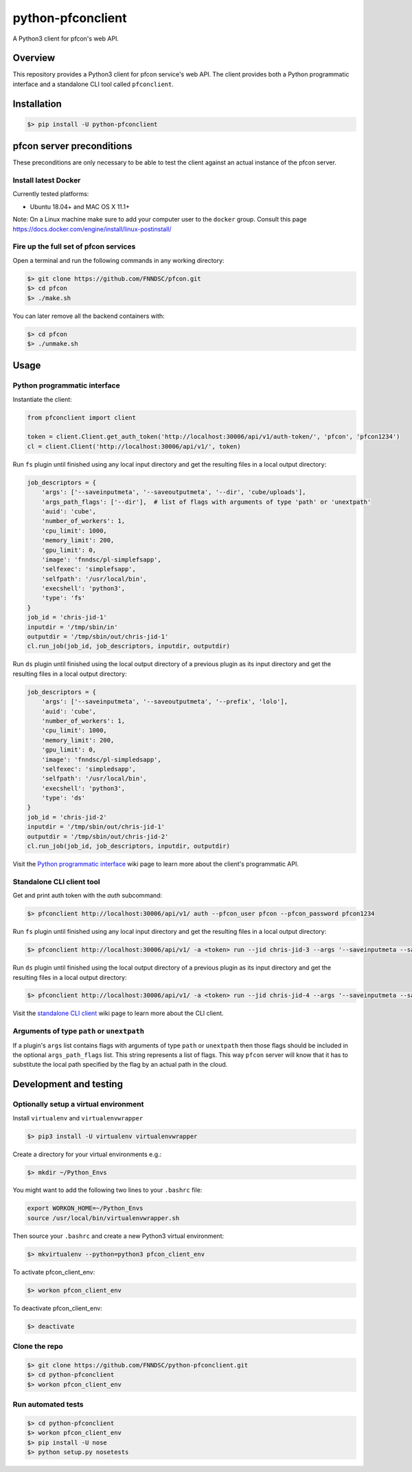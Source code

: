 ##################
python-pfconclient
##################

A Python3 client for pfcon's web API.

.. image:: https://app.travis-ci.com/FNNDSC/python-pfconclient.svg?branch=main
    :target: https://app.travis-ci.com/FNNDSC/python-pfconclient
.. image:: https://img.shields.io/github/license/fnndsc/python-pfconclient
    :alt: MIT License
    :target: https://github.com/FNNDSC/python-pfconclient/blob/master/LICENSE
.. image:: https://badge.fury.io/py/python-pfconclient.svg
    :target: https://badge.fury.io/py/python-pfconclient 


Overview
--------
This repository provides a Python3 client for pfcon service's web API.
The client provides both a Python programmatic interface and a standalone CLI tool called ``pfconclient``.


Installation
------------

.. code-block:: bash

    $> pip install -U python-pfconclient


pfcon server preconditions
--------------------------

These preconditions are only necessary to be able to test the client against an actual instance of the pfcon server.

Install latest Docker
=====================

Currently tested platforms:

- Ubuntu 18.04+ and MAC OS X 11.1+

Note: On a Linux machine make sure to add your computer user to the ``docker`` group.
Consult this page https://docs.docker.com/engine/install/linux-postinstall/

Fire up the full set of pfcon services
======================================

Open a terminal and run the following commands in any working directory:

.. code-block:: bash

    $> git clone https://github.com/FNNDSC/pfcon.git
    $> cd pfcon
    $> ./make.sh  

You can later remove all the backend containers with:

.. code-block:: bash

    $> cd pfcon
    $> ./unmake.sh


Usage
-----

Python programmatic interface
=============================

Instantiate the client:

.. code-block:: python

    from pfconclient import client

    token = client.Client.get_auth_token('http://localhost:30006/api/v1/auth-token/', 'pfcon', 'pfcon1234')
    cl = client.Client('http://localhost:30006/api/v1/', token)


Run ``fs`` plugin until finished using any local input directory and get the resulting files in a local output directory:

.. code-block:: python

    job_descriptors = {
        'args': ['--saveinputmeta', '--saveoutputmeta', '--dir', 'cube/uploads'],
        'args_path_flags': ['--dir'],  # list of flags with arguments of type 'path' or 'unextpath'
        'auid': 'cube',
        'number_of_workers': 1,
        'cpu_limit': 1000,
        'memory_limit': 200,
        'gpu_limit': 0,
        'image': 'fnndsc/pl-simplefsapp',
        'selfexec': 'simplefsapp',
        'selfpath': '/usr/local/bin',
        'execshell': 'python3',
        'type': 'fs'
    }
    job_id = 'chris-jid-1'
    inputdir = '/tmp/sbin/in'
    outputdir = '/tmp/sbin/out/chris-jid-1'
    cl.run_job(job_id, job_descriptors, inputdir, outputdir)

Run ``ds`` plugin until finished using the local output directory of a previous plugin as its input directory and get the resulting files in a local output directory:

.. code-block:: python

    job_descriptors = {
        'args': ['--saveinputmeta', '--saveoutputmeta', '--prefix', 'lolo'],
        'auid': 'cube',
        'number_of_workers': 1,
        'cpu_limit': 1000,
        'memory_limit': 200,
        'gpu_limit': 0,
        'image': 'fnndsc/pl-simpledsapp',
        'selfexec': 'simpledsapp',
        'selfpath': '/usr/local/bin',
        'execshell': 'python3',
        'type': 'ds'
    }
    job_id = 'chris-jid-2'
    inputdir = '/tmp/sbin/out/chris-jid-1'
    outputdir = '/tmp/sbin/out/chris-jid-2'
    cl.run_job(job_id, job_descriptors, inputdir, outputdir)

Visit the `Python programmatic interface`_ wiki page to learn more about the client's programmatic API.

.. _`Python programmatic interface`: https://github.com/FNNDSC/python-pfconclient/wiki/Python-programmatic-interface


Standalone CLI client tool
==========================

Get and print auth token with the `auth` subcommand:

.. code-block:: bash

    $> pfconclient http://localhost:30006/api/v1/ auth --pfcon_user pfcon --pfcon_password pfcon1234


Run ``fs`` plugin until finished using any local input directory and get the resulting files in a local output directory:

.. code-block:: bash

    $> pfconclient http://localhost:30006/api/v1/ -a <token> run --jid chris-jid-3 --args '--saveinputmeta --saveoutputmeta --dir cube/uploads' --args_path_flags='--dir' --auid cube --number_of_workers 1 --cpu_limit 1000 --memory_limit 200 --gpu_limit 0 --image fnndsc/pl-simplefsapp --selfexec simplefsapp --selfpath /usr/local/bin --execshell python3 --type fs /tmp/sbin/in /tmp/sbin/out/chris-jid-3


Run ``ds`` plugin until finished using the local output directory of a previous plugin as its input directory and get the resulting files in a local output directory:

.. code-block:: bash

    $> pfconclient http://localhost:30006/api/v1/ -a <token> run --jid chris-jid-4 --args '--saveinputmeta --saveoutputmeta --prefix lolo' --auid cube --number_of_workers 1 --cpu_limit 1000 --memory_limit 200 --gpu_limit 0 --image fnndsc/pl-simpledsapp --selfexec simpledsapp --selfpath /usr/local/bin --execshell python3 --type ds /tmp/sbin/out/chris-jid-3 /tmp/sbin/out/chris-jid-4


Visit the `standalone CLI client`_ wiki page to learn more about the CLI client.

.. _`standalone CLI client`: https://github.com/FNNDSC/python-pfconclient/wiki/Standalone-CLI-client-tool


Arguments of type ``path`` or ``unextpath``
===========================================

If a plugin's ``args`` list contains flags with arguments of type ``path`` or ``unextpath`` then those flags should be included
in the optional ``args_path_flags`` list. This string represents a list of flags. This way ``pfcon`` server will
know that it has to substitute the local path specified by the flag by an actual path in the cloud.


Development and testing
-----------------------

Optionally setup a virtual environment
======================================

Install ``virtualenv`` and ``virtualenvwrapper``

.. code-block:: bash

    $> pip3 install -U virtualenv virtualenvwrapper

Create a directory for your virtual environments e.g.:

.. code-block:: bash

    $> mkdir ~/Python_Envs

You might want to add the following two lines to your ``.bashrc`` file:

.. code-block:: bash

    export WORKON_HOME=~/Python_Envs
    source /usr/local/bin/virtualenvwrapper.sh

Then source your ``.bashrc`` and create a new Python3 virtual environment:

.. code-block:: bash

    $> mkvirtualenv --python=python3 pfcon_client_env

To activate pfcon_client_env:

.. code-block:: bash

    $> workon pfcon_client_env

To deactivate pfcon_client_env:

.. code-block:: bash

    $> deactivate


Clone the repo
==============

.. code-block:: bash

    $> git clone https://github.com/FNNDSC/python-pfconclient.git
    $> cd python-pfconclient
    $> workon pfcon_client_env


Run automated tests
===================

.. code-block:: bash

    $> cd python-pfconclient
    $> workon pfcon_client_env
    $> pip install -U nose
    $> python setup.py nosetests
